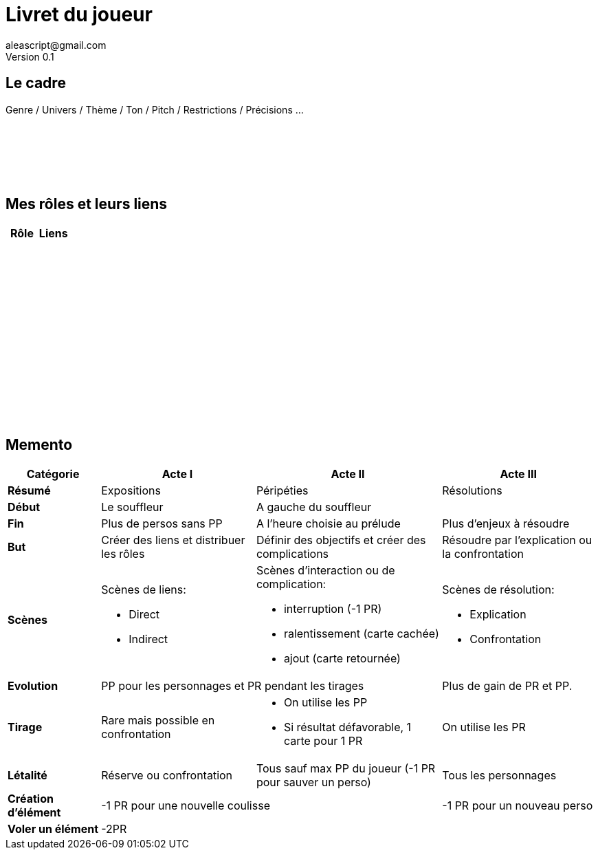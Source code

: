 = Livret du joueur
aleascript@gmail.com
Version 0.1
//:doctype: book
//:sectnums:
:pdf-theme: theme.yml
:description: Jeu narratif en 3 actes
:keywords: JdR, Solo
:imagesdir: ./resources

## Le cadre

Genre / Univers / Thème / Ton / Pitch / Restrictions / Précisions ...

[%hardbreaks]
__ __
__ __
__ __
__ __
__ __
__ __


## Mes rôles et leurs liens

[.stripes-even, options="header"]
|===
|  Rôle | Liens
a|[%hardbreaks]
__ __
__ __
__ __
a|[%hardbreaks]
__ __
__ __
__ __
|
a|[%hardbreaks]
__ __
__ __
__ __
a|[%hardbreaks]
__ __
__ __
__ __
a|[%hardbreaks]
__ __
__ __
__ __
|
a|[%hardbreaks]
__ __
__ __
__ __
|
a|[%hardbreaks]
__ __
__ __
__ __
|
a|[%hardbreaks]
__ __
__ __
__ __
|
|===

<<<
== Memento

[.stripes-even,cols="6,10,12,10",]
|===
| Catégorie | Acte I | Acte II | Acte III

s| Résumé | Expositions | Péripéties | Résolutions

s| Début | Le souffleur 2+^| A gauche du souffleur

s| Fin | Plus de persos sans PP | A l'heure choisie au prélude | Plus d'enjeux à résoudre

s| But | Créer des liens et distribuer les rôles | Définir des objectifs et créer des complications | Résoudre par l'explication ou la confrontation

s| Scènes
a|Scènes de liens:

* Direct
* Indirect

a|Scènes d'interaction ou de complication:

* interruption (-1 PR)
*  ralentissement (carte cachée)
* ajout (carte retournée)
a|Scènes de résolution:

* Explication
* Confrontation

s| Evolution 2+^| PP pour les personnages et PR pendant les tirages | Plus de gain de PR et PP.

s| Tirage
a| Rare mais possible en confrontation
a|
* On utilise les PP
* Si résultat défavorable, 1 carte pour 1 PR
a| On utilise les PR

s| Létalité | Réserve ou confrontation | Tous sauf max PP du joueur (-1 PR pour sauver un perso) | Tous les personnages

s| Création d'élément 2+^| -1 PR pour une nouvelle coulisse | -1 PR pour un nouveau perso

s| Voler un élément 3+^| -2PR
|===

